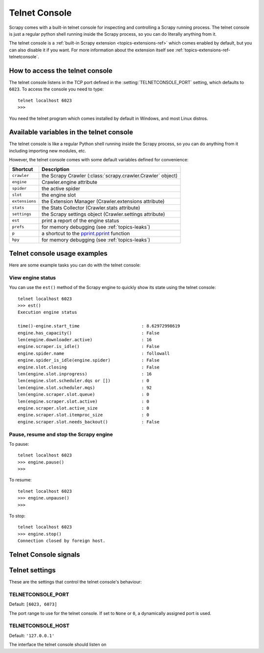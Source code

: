 .. _topics-telnetconsole:

==============
Telnet Console
==============

.. module:: scrapy.telnet
   :synopsis: The Telnet Console

Scrapy comes with a built-in telnet console for inspecting and controlling a
Scrapy running process. The telnet console is just a regular python shell
running inside the Scrapy process, so you can do literally anything from it.

The telnet console is a :ref:`built-in Scrapy extension
<topics-extensions-ref>` which comes enabled by default, but you can also
disable it if you want. For more information about the extension itself see
:ref:`topics-extensions-ref-telnetconsole`.

.. highlight:: none

How to access the telnet console
================================

The telnet console listens in the TCP port defined in the
:setting:`TELNETCONSOLE_PORT` setting, which defaults to ``6023``. To access
the console you need to type::

    telnet localhost 6023
    >>>
    
You need the telnet program which comes installed by default in Windows, and
most Linux distros.

Available variables in the telnet console
=========================================

The telnet console is like a regular Python shell running inside the Scrapy
process, so you can do anything from it including importing new modules, etc. 

However, the telnet console comes with some default variables defined for
convenience:

+----------------+-------------------------------------------------------------------+
| Shortcut       | Description                                                       |
+================+===================================================================+
| ``crawler``    | the Scrapy Crawler (:class:`scrapy.crawler.Crawler` object)       |
+----------------+-------------------------------------------------------------------+
| ``engine``     | Crawler.engine attribute                                          |
+----------------+-------------------------------------------------------------------+
| ``spider``     | the active spider                                                 |
+----------------+-------------------------------------------------------------------+
| ``slot``       | the engine slot                                                   |
+----------------+-------------------------------------------------------------------+
| ``extensions`` | the Extension Manager (Crawler.extensions attribute)              |
+----------------+-------------------------------------------------------------------+
| ``stats``      | the Stats Collector (Crawler.stats attribute)                     |
+----------------+-------------------------------------------------------------------+
| ``settings``   | the Scrapy settings object (Crawler.settings attribute)           |
+----------------+-------------------------------------------------------------------+
| ``est``        | print a report of the engine status                               |
+----------------+-------------------------------------------------------------------+
| ``prefs``      | for memory debugging (see :ref:`topics-leaks`)                    |
+----------------+-------------------------------------------------------------------+
| ``p``          | a shortcut to the `pprint.pprint`_ function                       |
+----------------+-------------------------------------------------------------------+
| ``hpy``        | for memory debugging (see :ref:`topics-leaks`)                    |
+----------------+-------------------------------------------------------------------+

.. _pprint.pprint: https://docs.python.org/library/pprint.html#pprint.pprint

Telnet console usage examples
=============================

Here are some example tasks you can do with the telnet console:

View engine status
------------------

You can use the ``est()`` method of the Scrapy engine to quickly show its state
using the telnet console::

    telnet localhost 6023
    >>> est()
    Execution engine status

    time()-engine.start_time                        : 8.62972998619
    engine.has_capacity()                           : False
    len(engine.downloader.active)                   : 16
    engine.scraper.is_idle()                        : False
    engine.spider.name                              : followall
    engine.spider_is_idle(engine.spider)            : False
    engine.slot.closing                             : False
    len(engine.slot.inprogress)                     : 16
    len(engine.slot.scheduler.dqs or [])            : 0
    len(engine.slot.scheduler.mqs)                  : 92
    len(engine.scraper.slot.queue)                  : 0
    len(engine.scraper.slot.active)                 : 0
    engine.scraper.slot.active_size                 : 0
    engine.scraper.slot.itemproc_size               : 0
    engine.scraper.slot.needs_backout()             : False


Pause, resume and stop the Scrapy engine
----------------------------------------

To pause::

    telnet localhost 6023
    >>> engine.pause()
    >>>

To resume::

    telnet localhost 6023
    >>> engine.unpause()
    >>>

To stop::

    telnet localhost 6023
    >>> engine.stop()
    Connection closed by foreign host.

Telnet Console signals
======================

.. signal:: update_telnet_vars
.. function:: update_telnet_vars(telnet_vars)

    Sent just before the telnet console is opened. You can hook up to this
    signal to add, remove or update the variables that will be available in the
    telnet local namespace. In order to do that, you need to update the
    ``telnet_vars`` dict in your handler.

    :param telnet_vars: the dict of telnet variables
    :type telnet_vars: dict

Telnet settings
===============

These are the settings that control the telnet console's behaviour:

.. setting:: TELNETCONSOLE_PORT

TELNETCONSOLE_PORT
------------------

Default: ``[6023, 6073]``

The port range to use for the telnet console. If set to ``None`` or ``0``, a
dynamically assigned port is used.


.. setting:: TELNETCONSOLE_HOST

TELNETCONSOLE_HOST
------------------

Default: ``'127.0.0.1'``

The interface the telnet console should listen on

